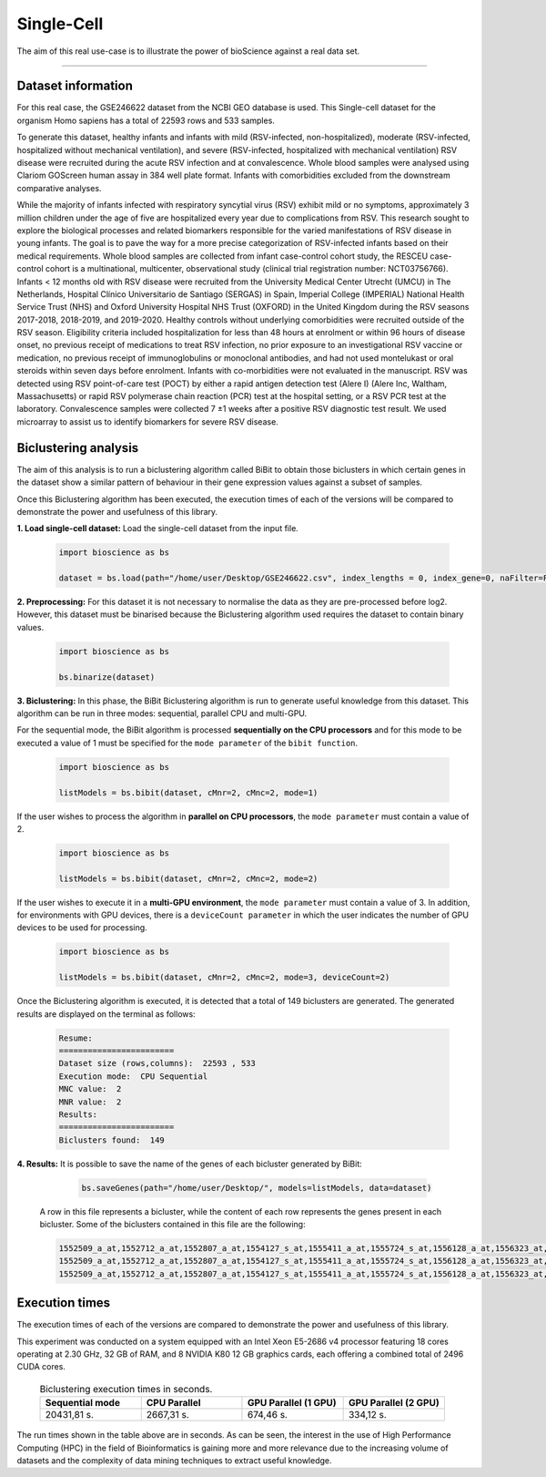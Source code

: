 Single-Cell
==========================

The aim of this real use-case is to illustrate the power of bioScience against a real data set.

----

Dataset information
^^^^^^^^^^^^^^^^^^^
For this real case, the GSE246622 dataset from the NCBI GEO database is used. This Single-cell dataset for the organism Homo sapiens has a total of 22593 rows and 533 samples.

To generate this dataset, healthy infants and infants with mild (RSV-infected, non-hospitalized), moderate (RSV-infected, hospitalized without mechanical ventilation), and severe (RSV-infected, hospitalized with mechanical ventilation) RSV disease were recruited during the acute RSV infection and at convalescence. Whole blood samples were analysed using Clariom GOScreen human assay in 384 well plate format. Infants with comorbidities excluded from the downstream comparative analyses.

While the majority of infants infected with respiratory syncytial virus (RSV) exhibit mild or no symptoms, approximately 3 million children under the age of five are hospitalized every year due to complications from RSV. This research sought to explore the biological processes and related biomarkers responsible for the varied manifestations of RSV disease in young infants. The goal is to pave the way for a more precise categorization of RSV-infected infants based on their medical requirements. Whole blood samples are collected from infant case-control cohort study, the RESCEU case-control cohort is a multinational, multicenter, observational study (clinical trial registration number: NCT03756766). Infants < 12 months old with RSV disease were recruited from the University Medical Center Utrecht (UMCU) in The Netherlands, Hospital Clínico Universitario de Santiago (SERGAS) in Spain, Imperial College (IMPERIAL) National Health Service Trust (NHS) and Oxford University Hospital NHS Trust (OXFORD) in the United Kingdom during the RSV seasons 2017-2018, 2018-2019, and 2019-2020. Healthy controls without underlying comorbidities were recruited outside of the RSV season. Eligibility criteria included hospitalization for less than 48 hours at enrolment or within 96 hours of disease onset, no previous receipt of medications to treat RSV infection, no prior exposure to an investigational RSV vaccine or medication, no previous receipt of immunoglobulins or monoclonal antibodies, and had not used montelukast or oral steroids within seven days before enrolment. Infants with co-morbidities were not evaluated in the manuscript. RSV was detected using RSV point-of-care test (POCT) by either a rapid antigen detection test (Alere I) (Alere Inc, Waltham, Massachusetts) or rapid RSV polymerase chain reaction (PCR) test at the hospital setting, or a RSV PCR test at the laboratory. Convalescence samples were collected 7 ±1 weeks after a positive RSV diagnostic test result. We used microarray to assist us to identify biomarkers for severe RSV disease.


Biclustering analysis
^^^^^^^^^^^^^^^^^^^^^
The aim of this analysis is to run a biclustering algorithm called BiBit to obtain those biclusters in which certain genes in the dataset show a similar pattern of behaviour in their gene expression values against a subset of samples.

Once this Biclustering algorithm has been executed, the execution times of each of the versions will be compared to demonstrate the power and usefulness of this library.

**1. Load single-cell dataset:** Load the single-cell dataset from the input file.

    .. code-block:: python

      import bioscience as bs

      dataset = bs.load(path="/home/user/Desktop/GSE246622.csv", index_lengths = 0, index_gene=0, naFilter=False, head = 0, separator=";")

**2. Preprocessing:** For this dataset it is not necessary to normalise the data as they are pre-processed before log2. However, this dataset must be binarised because the Biclustering algorithm used requires the dataset to contain binary values.

    .. code-block:: python

      import bioscience as bs

      bs.binarize(dataset)

**3. Biclustering:** In this phase, the BiBit Biclustering algorithm is run to generate useful knowledge from this dataset. This algorithm can be run in three modes: sequential, parallel CPU and multi-GPU.

For the sequential mode, the BiBit algorithm is processed **sequentially on the CPU processors** and for this mode to be executed a value of 1 must be specified for the ``mode parameter`` of the ``bibit function``. 

    .. code-block:: python

      import bioscience as bs

      listModels = bs.bibit(dataset, cMnr=2, cMnc=2, mode=1)

If the user wishes to process the algorithm in **parallel on CPU processors**, the ``mode parameter`` must contain a value of 2.

    .. code-block:: python

      import bioscience as bs

      listModels = bs.bibit(dataset, cMnr=2, cMnc=2, mode=2)

If the user wishes to execute it in a **multi-GPU environment**, the ``mode parameter`` must contain a value of 3. In addition, for environments with GPU devices, there is a ``deviceCount parameter`` in which the user indicates the number of GPU devices to be used for processing.

    .. code-block:: python

      import bioscience as bs

      listModels = bs.bibit(dataset, cMnr=2, cMnc=2, mode=3, deviceCount=2)

Once the Biclustering algorithm is executed, it is detected that a total of 149 biclusters are generated. The generated results are displayed on the terminal as follows:

    .. code-block:: console

      Resume:
      ========================
      Dataset size (rows,columns):  22593 , 533
      Execution mode:  CPU Sequential
      MNC value:  2
      MNR value:  2
      Results:
      ========================
      Biclusters found:  149

**4. Results:** It is possible to save the name of the genes of each bicluster generated by BiBit:

   .. code-block:: python
      
      bs.saveGenes(path="/home/user/Desktop/", models=listModels, data=dataset)
  
  A row in this file represents a bicluster, while the content of each row represents the genes present in each bicluster. Some of the biclusters contained in this file are the following:

  .. code-block:: console
      
      1552509_a_at,1552712_a_at,1552807_a_at,1554127_s_at,1555411_a_at,1555724_s_at,1556128_a_at,1556323_at,1556432_at,1556761_at,1557527_at,1557813_at,1557814_a_at,1558444_at,1558459_s_at,1558695_at,1558820_a_at,1559360_at,1559716_at,1559910_at,1560049_at,1560296_at,1562529_s_at,1568377_x_at,1569477_at,1569607_s_at,1569608_x_at,200078_s_at,200622_x_at,200643_at,200672_x_at,200678_x_at,200696_s_at,200838_at,200839_s_at,200878_at,200887_s_at,200897_s_at,200965_s_at,200968_s_at,200974_at,201058_s_at,201095_at,201105_at,201125_s_at,201147_s_at,201160_s_at,201251_at,201286_at,201287_s_at,201311_s_at,201328_at,201329_s_at,201341_at,201422_at,201427_s_at,201432_at,201441_at,201464_x_at,201466_s_at,201489_at,201531_at,201540_at,201605_x_at,201650_at,201656_at,201693_s_at,201722_s_at,201724_s_at,201752_s_at,201792_at,201826_s_at,201850_at,201911_s_at,201923_at,201928_at,201950_x_at,201968_s_at,201969_at,201983_s_at,201984_s_at,202023_at,202041_s_at,202090_s_at,202112_at,202120_x_at,202175_at,202242_at,202289_s_at,202311_s_at,202347_s_at,202379_s_at,202431_s_at,202620_s_at,202671_s_at,202690_s_at,202693_s_at,202697_at,202746_at,202747_s_at,202756_s_at,202794_at,202800_at,202920_at,202934_at,202943_s_at,202969_at,202973_x_at,203002_at,203041_s_at,203043_at,203065_s_at,203114_at,203167_at,203240_at,203243_s_at,203373_at,203407_at,203416_at,203417_at,203439_s_at,203454_s_at,203510_at,203542_s_at,203548_s_at,203570_at,203571_s_at,203661_s_at,203662_s_at,203752_s_at,203812_at,203878_s_at,203887_s_at,203888_at,203896_s_at,203910_at,203936_s_at,203940_s_at,203971_at,203981_s_at,204007_at,204011_at,204015_s_at,204017_at,204115_at,204151_x_at,204174_at,204204_at,204254_s_at,204255_s_at,204271_s_at,204319_s_at,204396_s_at,204438_at,204451_at,204482_at,204484_at,204527_at,204537_s_at,204606_at,204623_at,204677_at,204731_at,204766_s_at,204894_s_at,204923_at,204955_at,205020_s_at,205068_s_at,205070_at,205083_at,205200_at,205251_at,205290_s_at,205382_s_at,205392_s_at,205399_at,205483_s_at,205507_at,205522_at,205528_s_at,205529_s_at,205547_s_at,205593_s_at,205603_s_at,205604_at,205685_at,205686_s_at,205695_at,205794_s_at,205859_at,205882_x_at,205923_at,205941_s_at,206030_at,206049_at,206093_x_at,206109_at,206167_s_at,206171_at,206283_s_at,206284_x_at,206453_s_at,206481_s_at,206487_at,206637_at,206702_at,206737_at,206991_s_at,207002_s_at,207157_s_at,207173_x_at,207277_at,207283_at,207541_s_at,207542_s_at,207547_s_at,207761_s_at,207808_s_at,207857_at,207943_x_at,208002_s_at,208015_at,208070_s_at,208074_s_at,208091_s_at,208178_x_at,208498_s_at,208609_s_at,208636_at,208707_at,208760_at,208835_s_at,208837_at,208891_at,208892_s_at,208893_s_at,208981_at,208982_at,209011_at,209013_x_at,209030_s_at,209047_at,209074_s_at,209094_at,209121_x_at,209160_at,209189_at,209220_at,209288_s_at,209289_at,209290_s_at,209318_x_at,209359_x_at,209360_s_at,209377_s_at,209386_at,209387_s_at,209392_at,209393_s_at,209432_s_at,209481_at,209496_at,209543_s_at,209555_s_at,209568_s_at,209684_at,209687_at,209699_x_at,209763_at,209825_s_at,209836_x_at,209859_at,209883_at,209897_s_at,210026_s_at,210046_s_at,210051_at,210220_at,210461_s_at,210495_x_at,210511_s_at,210762_s_at,210790_s_at,210845_s_at,210886_x_at,210986_s_at,210999_s_at,211047_x_at,211139_s_at,211180_x_at,211719_x_at,211726_s_at,211924_s_at,211926_s_at,211998_at,212013_at,212071_s_at,212074_at,212097_at,212177_at,212240_s_at,212254_s_at,212256_at,212266_s_at,212353_at,212354_at,212412_at,212463_at,212464_s_at,212488_at,212489_at,212538_at,212558_at,212703_at,212730_at,212747_at,212810_s_at,212838_at,212866_at,212935_at,212942_s_at,212950_at,212951_at,213100_at,213102_at,213131_at,213236_at,213247_at,213258_at,213415_at,213451_x_at,213547_at,213645_at,213661_at,213725_x_at,213797_at,213894_at,213909_at,214264_s_at,214295_at,214315_x_at,214492_at,214505_s_at,214511_x_at,214721_x_at,214844_s_at,214850_at,214866_at,215012_at,215034_s_at,215206_at,215321_at,215322_at,215513_at,216331_at,216333_x_at,216442_x_at,216483_s_at,216594_x_at,216903_s_at,216950_s_at,217028_at,217047_s_at,217317_s_at,217617_at,217755_at,217762_s_at,217763_s_at,217764_s_at,217771_at,217871_s_at,217926_at,218062_x_at,218168_s_at,218190_s_at,218205_s_at,218254_s_at,218259_at,218486_at,218515_at,218546_at,218644_at,218656_s_at,218665_at,218668_s_at,218718_at,218736_s_at,218788_s_at,218876_at,218950_at,218966_at,218995_s_at,219064_at,219179_at,219213_at,219219_at,219247_s_at,219257_s_at,219288_at,219371_s_at,219402_s_at,219432_at,219455_at,219477_s_at,219557_s_at,219561_at,219569_s_at,219594_at,219655_at,219665_at,219694_at,219722_s_at,219725_at,219761_at,219806_s_at,219815_at,219821_s_at,219866_at,219874_at,219884_at,219911_s_at,219953_s_at,219957_at,220046_s_at,220150_s_at,220287_at,220698_at,220751_s_at,220864_s_at,220918_at,220945_x_at,220988_s_at,221009_s_at,221530_s_at,221569_at,221581_s_at,221698_s_at,221768_at,221833_at,221834_at,221841_s_at,221900_at,221928_at,222072_at,222162_s_at,222231_s_at,222303_at,222310_at,222311_s_at,222368_at,222386_s_at,222411_s_at,222449_at,222628_s_at,222747_s_at,222899_at,222911_s_at,222912_at,222983_s_at,223008_s_at,223037_at,223075_s_at,223095_at,223121_s_at,223168_at,223194_s_at,223207_x_at,223349_s_at,223378_at,223396_at,223449_at,223468_s_at,223492_s_at,223571_at,223604_at,224162_s_at,224184_s_at,224377_s_at,224435_at,224448_s_at,224566_at,224574_at,224587_at,224596_at,224608_s_at,224625_x_at,224637_at,224724_at,224794_s_at,224917_at,224970_at,224975_at,224976_at,224999_at,225102_at,225188_at,225212_at,225275_at,225304_s_at,225355_at,225369_at,225465_at,225474_at,225480_at,225503_at,225507_at,225516_at,225546_at,225575_at,225593_at,225627_s_at,225649_s_at,225656_at,225671_at,225720_at,225723_at,225797_at,225870_s_at,225915_at,225987_at,225990_at,226022_at,226027_at,226028_at,226038_at,226101_at,226103_at,226115_at,226136_at,226164_x_at,226210_s_at,226237_at,226244_at,226259_at,226303_at,226322_at,226372_at,226414_s_at,226451_at,226571_s_at,226625_at,226646_at,226673_at,226702_at,226806_s_at,226814_at,226822_at,226865_at,226872_at,226873_at,226899_at,226901_at,226902_at,226985_at,227058_at,227059_at,227093_at,227108_at,227140_at,227168_at,227297_at,227320_at,227410_at,227481_at,227520_at,227530_at,227609_at,227646_at,227654_at,227779_at,227780_s_at,227856_at,227874_at,227923_at,227948_at,228000_at,228063_s_at,228159_at,228173_at,228228_at,228234_at,228245_s_at,228264_at,228268_at,228287_at,228303_at,228339_at,228370_at,228372_at,228490_at,228618_at,228703_at,228754_at,228827_at,228890_at,228931_at,229055_at,229092_at,229296_at,229310_at,229344_x_at,229452_at,229487_at,229497_at,229661_at,229765_at,229796_at,229809_at,229860_x_at,229910_at,230132_at,230142_s_at,230158_at,230167_at,230212_at,230252_at,230275_at,230392_at,230440_at,230670_at,230707_at,230710_at,230711_at,230800_at,230959_at,231202_at,231371_at,231379_at,231382_at,231403_at,231807_at,231947_at,231991_at,232098_at,232120_at,232138_at,232154_at,232174_at,232204_at,232284_at,232304_at,232312_at,232436_at,232449_at,232469_x_at,232500_at,232510_s_at,232555_at,232570_s_at,232582_at,232628_at,232716_at,232874_at,232878_at,233044_at,233057_at,233130_at,233674_at,233868_x_at,234049_at,234103_at,234118_at,234609_at,234973_at,235306_at,235371_at,235458_at,235575_at,235629_at,235733_at,235751_s_at,235849_at,235956_at,236270_at,236297_at,236307_at,236545_at,236610_at,236699_at,236703_at,236752_at,236923_x_at,236949_at,237157_at,237249_at,237252_at,237849_at,238062_at,238066_at,238172_at,238736_at,238883_at,238905_at,238909_at,239297_at,239313_at,239331_at,239476_at,239519_at,239544_at,239725_at,239771_at,239901_at,239907_at,239923_at,240105_at,240156_at,240165_at,240173_at,240568_at,240758_at,240890_at,240991_at,241233_x_at,241457_at,241722_x_at,241864_x_at,241905_at,242040_at,242074_at,242133_s_at,242290_at,242320_at,242362_at,242452_at,242494_at,242671_at,242849_at,242904_x_at,242931_at,243006_at,243206_at,243276_at,243768_at,243933_at,244310_at,244347_at,244674_at,244677_at,244699_at,244876_at,266_s_at,32625_at,35147_at,35820_at,40687_at,41644_at,41856_at,43427_at,49452_at,52651_at,53991_at,AFFX-HUMISGF3A/M97935_3_at
      1552509_a_at,1552712_a_at,1552807_a_at,1554127_s_at,1555411_a_at,1555724_s_at,1556128_a_at,1556323_at,1556432_at,1556761_at,1557527_at,1557813_at,1557814_a_at,1558444_at,1558459_s_at,1558695_at,1558820_a_at,1559360_at,1559716_at,1559910_at,1560049_at,1560296_at,1562529_s_at,1568377_x_at,1569477_at,1569607_s_at,1569608_x_at,200078_s_at,200622_x_at,200643_at,200672_x_at,200678_x_at,200696_s_at,200838_at,200839_s_at,200878_at,200887_s_at,200897_s_at,200965_s_at,200968_s_at,200974_at,201058_s_at,201095_at,201105_at,201125_s_at,201147_s_at,201160_s_at,201251_at,201286_at,201287_s_at,201311_s_at,201328_at,201329_s_at,201341_at,201422_at,201427_s_at,201432_at,201441_at,201464_x_at,201466_s_at,201489_at,201531_at,201540_at,201605_x_at,201650_at,201656_at,201693_s_at,201722_s_at,201724_s_at,201752_s_at,201792_at,201826_s_at,201850_at,201911_s_at,201923_at,201928_at,201950_x_at,201968_s_at,201969_at,201983_s_at,201984_s_at,202023_at,202041_s_at,202090_s_at,202112_at,202120_x_at,202175_at,202242_at,202289_s_at,202311_s_at,202347_s_at,202379_s_at,202431_s_at,202620_s_at,202671_s_at,202690_s_at,202693_s_at,202697_at,202746_at,202747_s_at,202756_s_at,202794_at,202800_at,202920_at,202934_at,202943_s_at,202969_at,202973_x_at,203002_at,203041_s_at,203043_at,203065_s_at,203114_at,203167_at,203240_at,203243_s_at,203373_at,203407_at,203416_at,203417_at,203439_s_at,203454_s_at,203510_at,203542_s_at,203548_s_at,203570_at,203571_s_at,203661_s_at,203662_s_at,203752_s_at,203812_at,203878_s_at,203887_s_at,203888_at,203896_s_at,203910_at,203936_s_at,203940_s_at,203971_at,203981_s_at,204007_at,204011_at,204015_s_at,204017_at,204115_at,204151_x_at,204174_at,204204_at,204254_s_at,204255_s_at,204271_s_at,204319_s_at,204396_s_at,204438_at,204451_at,204482_at,204484_at,204527_at,204537_s_at,204606_at,204623_at,204677_at,204731_at,204766_s_at,204894_s_at,204923_at,204955_at,205020_s_at,205068_s_at,205070_at,205083_at,205200_at,205251_at,205290_s_at,205382_s_at,205392_s_at,205399_at,205483_s_at,205507_at,205522_at,205528_s_at,205529_s_at,205547_s_at,205593_s_at,205603_s_at,205604_at,205685_at,205686_s_at,205695_at,205794_s_at,205859_at,205882_x_at,205923_at,205941_s_at,206049_at,206093_x_at,206109_at,206167_s_at,206171_at,206283_s_at,206284_x_at,206348_s_at,206453_s_at,206481_s_at,206487_at,206637_at,206702_at,206737_at,206991_s_at,207002_s_at,207157_s_at,207173_x_at,207277_at,207283_at,207357_s_at,207541_s_at,207547_s_at,207761_s_at,207808_s_at,207857_at,207943_x_at,208002_s_at,208015_at,208070_s_at,208074_s_at,208091_s_at,208498_s_at,208609_s_at,208636_at,208707_at,208760_at,208835_s_at,208837_at,208891_at,208892_s_at,208893_s_at,208982_at,209011_at,209013_x_at,209030_s_at,209047_at,209074_s_at,209094_at,209121_x_at,209160_at,209189_at,209220_at,209288_s_at,209289_at,209290_s_at,209318_x_at,209359_x_at,209360_s_at,209377_s_at,209386_at,209392_at,209393_s_at,209432_s_at,209481_at,209496_at,209543_s_at,209555_s_at,209568_s_at,209684_at,209687_at,209699_x_at,209763_at,209825_s_at,209836_x_at,209859_at,209897_s_at,209917_s_at,210026_s_at,210046_s_at,210051_at,210220_at,210461_s_at,210495_x_at,210511_s_at,210762_s_at,210790_s_at,210845_s_at,210886_x_at,210986_s_at,210999_s_at,211047_x_at,211180_x_at,211719_x_at,211726_s_at,211924_s_at,211926_s_at,211998_at,212013_at,212071_s_at,212074_at,212097_at,212177_at,212240_s_at,212254_s_at,212256_at,212266_s_at,212353_at,212354_at,212412_at,212463_at,212464_s_at,212488_at,212489_at,212538_at,212558_at,212703_at,212730_at,212747_at,212810_s_at,212838_at,212866_at,212935_at,212942_s_at,212950_at,212951_at,213100_at,213102_at,213131_at,213236_at,213247_at,213258_at,213415_at,213451_x_at,213547_at,213645_at,213661_at,213725_x_at,213797_at,213909_at,214264_s_at,214295_at,214315_x_at,214492_at,214505_s_at,214511_x_at,214844_s_at,214850_at,214866_at,215012_at,215034_s_at,215206_at,215321_at,215322_at,215513_at,216331_at,216333_x_at,216442_x_at,216483_s_at,216594_x_at,216903_s_at,216950_s_at,217028_at,217047_s_at,217317_s_at,217617_at,217755_at,217762_s_at,217763_s_at,217764_s_at,217771_at,217871_s_at,217926_at,218062_x_at,218168_s_at,218190_s_at,218205_s_at,218254_s_at,218259_at,218486_at,218515_at,218546_at,218644_at,218656_s_at,218665_at,218668_s_at,218718_at,218736_s_at,218788_s_at,218876_at,218950_at,218966_at,218995_s_at,219064_at,219179_at,219213_at,219219_at,219247_s_at,219257_s_at,219288_at,219371_s_at,219402_s_at,219432_at,219455_at,219477_s_at,219557_s_at,219561_at,219569_s_at,219594_at,219655_at,219665_at,219694_at,219722_s_at,219725_at,219806_s_at,219815_at,219821_s_at,219866_at,219874_at,219884_at,219911_s_at,219953_s_at,219957_at,220046_s_at,220150_s_at,220287_at,220698_at,220751_s_at,220864_s_at,220918_at,220945_x_at,220988_s_at,221009_s_at,221530_s_at,221569_at,221581_s_at,221698_s_at,221768_at,221833_at,221834_at,221841_s_at,221900_at,221928_at,222072_at,222162_s_at,222218_s_at,222231_s_at,222303_at,222311_s_at,222368_at,222386_s_at,222411_s_at,222449_at,222628_s_at,222747_s_at,222899_at,222911_s_at,222912_at,222983_s_at,223008_s_at,223037_at,223075_s_at,223095_at,223121_s_at,223168_at,223194_s_at,223207_x_at,223328_at,223349_s_at,223378_at,223396_at,223449_at,223468_s_at,223492_s_at,223571_at,223604_at,224162_s_at,224184_s_at,224377_s_at,224435_at,224448_s_at,224566_at,224574_at,224587_at,224596_at,224608_s_at,224625_x_at,224637_at,224724_at,224794_s_at,224917_at,224970_at,224975_at,224976_at,224999_at,225102_at,225188_at,225212_at,225275_at,225301_s_at,225304_s_at,225355_at,225369_at,225465_at,225474_at,225480_at,225503_at,225507_at,225516_at,225546_at,225575_at,225593_at,225627_s_at,225649_s_at,225656_at,225671_at,225720_at,225723_at,225797_at,225870_s_at,225915_at,225987_at,225990_at,226022_at,226027_at,226028_at,226038_at,226101_at,226103_at,226115_at,226136_at,226164_x_at,226210_s_at,226237_at,226244_at,226259_at,226303_at,226322_at,226372_at,226414_s_at,226451_at,226571_s_at,226625_at,226646_at,226673_at,226702_at,226806_s_at,226814_at,226822_at,226865_at,226873_at,226899_at,226901_at,226902_at,226985_at,227058_at,227059_at,227093_at,227108_at,227140_at,227168_at,227297_at,227320_at,227410_at,227481_at,227520_at,227530_at,227609_at,227646_at,227654_at,227779_at,227856_at,227874_at,227923_at,227948_at,228000_at,228063_s_at,228159_at,228173_at,228228_at,228234_at,228245_s_at,228264_at,228268_at,228287_at,228303_at,228339_at,228370_at,228372_at,228490_at,228618_at,228703_at,228754_at,228827_at,228890_at,228931_at,229055_at,229092_at,229296_at,229310_at,229344_x_at,229452_at,229487_at,229497_at,229661_at,229795_at,229796_at,229809_at,229860_x_at,229910_at,230132_at,230142_s_at,230158_at,230167_at,230212_at,230252_at,230275_at,230392_at,230440_at,230670_at,230707_at,230710_at,230711_at,230800_at,230959_at,231202_at,231371_at,231379_at,231382_at,231403_at,231807_at,231947_at,231991_at,232098_at,232120_at,232138_at,232154_at,232174_at,232204_at,232284_at,232304_at,232312_at,232436_at,232449_at,232469_x_at,232500_at,232510_s_at,232555_at,232570_s_at,232582_at,232628_at,232716_at,232878_at,233044_at,233057_at,233130_at,233674_at,233868_x_at,234103_at,234118_at,234609_at,234973_at,235306_at,235371_at,235458_at,235575_at,235629_at,235733_at,235751_s_at,235849_at,235956_at,236044_at,236270_at,236297_at,236307_at,236545_at,236610_at,236699_at,236703_at,236752_at,236923_x_at,236949_at,237157_at,237249_at,237252_at,237849_at,238062_at,238066_at,238172_at,238736_at,238883_at,238905_at,238909_at,239286_at,239297_at,239313_at,239331_at,239476_at,239519_at,239544_at,239725_at,239771_at,239901_at,239907_at,239923_at,240105_at,240156_at,240165_at,240173_at,240568_at,240890_at,240991_at,241233_x_at,241457_at,241722_x_at,241864_x_at,242040_at,242074_at,242133_s_at,242290_at,242320_at,242362_at,242452_at,242494_at,242671_at,242849_at,242904_x_at,243006_at,243206_at,243276_at,243768_at,243933_at,244310_at,244347_at,244674_at,244677_at,244699_at,244876_at,266_s_at,32625_at,35147_at,35820_at,40687_at,41644_at,41856_at,43427_at,49452_at,52651_at,53991_at,AFFX-HUMISGF3A/M97935_3_at
      1552509_a_at,1552712_a_at,1552807_a_at,1554127_s_at,1555411_a_at,1555724_s_at,1556128_a_at,1556323_at,1556432_at,1556761_at,1557813_at,1557814_a_at,1558444_at,1558459_s_at,1558695_at,1558820_a_at,1559360_at,1559696_at,1559716_at,1559910_at,1560049_at,1560296_at,1562529_s_at,1568377_x_at,1569477_at,1569607_s_at,1569608_x_at,200078_s_at,200622_x_at,200643_at,200672_x_at,200678_x_at,200696_s_at,200838_at,200839_s_at,200878_at,200887_s_at,200897_s_at,200965_s_at,200968_s_at,200974_at,201058_s_at,201095_at,201105_at,201125_s_at,201147_s_at,201160_s_at,201251_at,201286_at,201287_s_at,201311_s_at,201328_at,201329_s_at,201341_at,201422_at,201427_s_at,201432_at,201441_at,201464_x_at,201466_s_at,201489_at,201531_at,201540_at,201605_x_at,201650_at,201656_at,201693_s_at,201722_s_at,201724_s_at,201752_s_at,201792_at,201826_s_at,201850_at,201911_s_at,201923_at,201928_at,201950_x_at,201968_s_at,201969_at,201983_s_at,201984_s_at,202023_at,202041_s_at,202090_s_at,202112_at,202120_x_at,202175_at,202242_at,202289_s_at,202311_s_at,202347_s_at,202379_s_at,202431_s_at,202620_s_at,202671_s_at,202690_s_at,202693_s_at,202697_at,202746_at,202747_s_at,202756_s_at,202794_at,202800_at,202920_at,202934_at,202943_s_at,202969_at,202973_x_at,203002_at,203041_s_at,203043_at,203065_s_at,203072_at,203114_at,203167_at,203240_at,203243_s_at,203373_at,203407_at,203416_at,203417_at,203439_s_at,203454_s_at,203510_at,203542_s_at,203548_s_at,203570_at,203571_s_at,203661_s_at,203662_s_at,203752_s_at,203812_at,203878_s_at,203887_s_at,203888_at,203896_s_at,203910_at,203936_s_at,203940_s_at,203971_at,203981_s_at,204007_at,204011_at,204015_s_at,204017_at,204115_at,204151_x_at,204174_at,204204_at,204254_s_at,204255_s_at,204271_s_at,204305_at,204319_s_at,204396_s_at,204438_at,204451_at,204482_at,204484_at,204527_at,204537_s_at,204606_at,204623_at,204677_at,204731_at,204766_s_at,204894_s_at,204923_at,204955_at,205020_s_at,205068_s_at,205070_at,205083_at,205200_at,205251_at,205290_s_at,205382_s_at,205392_s_at,205399_at,205483_s_at,205507_at,205522_at,205528_s_at,205529_s_at,205547_s_at,205593_s_at,205603_s_at,205604_at,205685_at,205686_s_at,205687_at,205695_at,205794_s_at,205859_at,205882_x_at,205923_at,205941_s_at,206049_at,206093_x_at,206109_at,206167_s_at,206171_at,206283_s_at,206284_x_at,206453_s_at,206481_s_at,206487_at,206637_at,206702_at,206737_at,206991_s_at,207002_s_at,207157_s_at,207173_x_at,207277_at,207283_at,207541_s_at,207547_s_at,207761_s_at,207808_s_at,207857_at,207943_x_at,208002_s_at,208015_at,208070_s_at,208074_s_at,208091_s_at,208498_s_at,208609_s_at,208636_at,208707_at,208760_at,208835_s_at,208837_at,208891_at,208892_s_at,208893_s_at,208982_at,209011_at,209013_x_at,209030_s_at,209047_at,209074_s_at,209094_at,209121_x_at,209160_at,209189_at,209220_at,209288_s_at,209289_at,209290_s_at,209318_x_at,209359_x_at,209360_s_at,209377_s_at,209386_at,209392_at,209393_s_at,209432_s_at,209481_at,209496_at,209543_s_at,209555_s_at,209568_s_at,209684_at,209687_at,209699_x_at,209763_at,209825_s_at,209836_x_at,209859_at,209897_s_at,210026_s_at,210046_s_at,210051_at,210220_at,210461_s_at,210495_x_at,210511_s_at,210762_s_at,210790_s_at,210845_s_at,210886_x_at,210986_s_at,210999_s_at,211047_x_at,211180_x_at,211719_x_at,211726_s_at,211924_s_at,211926_s_at,211998_at,212013_at,212071_s_at,212074_at,212097_at,212177_at,212240_s_at,212254_s_at,212256_at,212266_s_at,212344_at,212353_at,212354_at,212412_at,212463_at,212464_s_at,212488_at,212489_at,212538_at,212558_at,212703_at,212730_at,212747_at,212810_s_at,212838_at,212866_at,212935_at,212942_s_at,212950_at,212951_at,213100_at,213102_at,213131_at,213236_at,213247_at,213258_at,213415_at,213451_x_at,213547_at,213645_at,213661_at,213725_x_at,213797_at,213900_at,213909_at,214073_at,214295_at,214315_x_at,214492_at,214505_s_at,214511_x_at,214765_s_at,214844_s_at,214850_at,214866_at,215012_at,215034_s_at,215206_at,215321_at,215322_at,215513_at,216331_at,216333_x_at,216442_x_at,216483_s_at,216594_x_at,216903_s_at,216950_s_at,217028_at,217047_s_at,217317_s_at,217617_at,217755_at,217762_s_at,217763_s_at,217764_s_at,217771_at,217871_s_at,217926_at,218062_x_at,218168_s_at,218190_s_at,218205_s_at,218254_s_at,218259_at,218486_at,218515_at,218546_at,218644_at,218656_s_at,218665_at,218668_s_at,218718_at,218736_s_at,218788_s_at,218876_at,218950_at,218966_at,218995_s_at,219064_at,219179_at,219213_at,219219_at,219247_s_at,219257_s_at,219288_at,219371_s_at,219402_s_at,219432_at,219455_at,219477_s_at,219557_s_at,219561_at,219569_s_at,219594_at,219655_at,219665_at,219694_at,219722_s_at,219725_at,219806_s_at,219815_at,219821_s_at,219866_at,219874_at,219884_at,219911_s_at,219953_s_at,219957_at,220046_s_at,220150_s_at,220287_at,220698_at,220751_s_at,220864_s_at,220918_at,220945_x_at,220988_s_at,221009_s_at,221530_s_at,221569_at,221581_s_at,221698_s_at,221768_at,221833_at,221834_at,221841_s_at,221900_at,221928_at,222072_at,222162_s_at,222231_s_at,222303_at,222311_s_at,222368_at,222378_at,222386_s_at,222411_s_at,222449_at,222628_s_at,222747_s_at,222899_at,222911_s_at,222912_at,222983_s_at,223008_s_at,223037_at,223075_s_at,223095_at,223121_s_at,223168_at,223194_s_at,223207_x_at,223349_s_at,223378_at,223396_at,223449_at,223468_s_at,223492_s_at,223571_at,223604_at,224162_s_at,224184_s_at,224377_s_at,224435_at,224448_s_at,224566_at,224574_at,224587_at,224596_at,224608_s_at,224625_x_at,224637_at,224724_at,224794_s_at,224917_at,224970_at,224975_at,224976_at,224999_at,225102_at,225188_at,225212_at,225275_at,225304_s_at,225355_at,225369_at,225465_at,225474_at,225480_at,225503_at,225507_at,225516_at,225546_at,225575_at,225593_at,225627_s_at,225649_s_at,225656_at,225671_at,225720_at,225723_at,225797_at,225870_s_at,225915_at,225987_at,225990_at,226022_at,226027_at,226028_at,226038_at,226101_at,226103_at,226115_at,226136_at,226164_x_at,226210_s_at,226237_at,226244_at,226259_at,226303_at,226322_at,226372_at,226414_s_at,226451_at,226459_at,226571_s_at,226625_at,226646_at,226673_at,226702_at,226806_s_at,226814_at,226822_at,226865_at,226873_at,226899_at,226901_at,226902_at,226985_at,227058_at,227059_at,227093_at,227108_at,227140_at,227168_at,227297_at,227320_at,227410_at,227481_at,227520_at,227530_at,227609_at,227646_at,227654_at,227762_at,227779_at,227856_at,227874_at,227923_at,227948_at,228000_at,228063_s_at,228159_at,228173_at,228228_at,228234_at,228245_s_at,228264_at,228268_at,228287_at,228303_at,228339_at,228370_at,228372_at,228490_at,228618_at,228703_at,228754_at,228827_at,228854_at,228890_at,229055_at,229092_at,229296_at,229310_at,229344_x_at,229452_at,229487_at,229497_at,229661_at,229796_at,229809_at,229860_x_at,229910_at,229968_at,230132_at,230142_s_at,230158_at,230167_at,230212_at,230252_at,230275_at,230392_at,230440_at,230660_at,230670_at,230707_at,230710_at,230711_at,230800_at,230959_at,231202_at,231371_at,231379_at,231382_at,231403_at,231807_at,231947_at,231991_at,232098_at,232120_at,232138_at,232154_at,232166_at,232174_at,232204_at,232284_at,232304_at,232312_at,232436_at,232449_at,232469_x_at,232476_at,232500_at,232510_s_at,232541_at,232555_at,232570_s_at,232582_at,232584_at,232628_at,232716_at,232878_at,233004_x_at,233044_at,233057_at,233130_at,233214_at,233674_at,233868_x_at,234044_at,234086_at,234103_at,234118_at,234609_at,234973_at,235077_at,235122_at,235306_at,235371_at,235458_at,235575_at,235629_at,235733_at,235751_s_at,235849_at,235956_at,236270_at,236297_at,236307_at,236545_at,236610_at,236699_at,236703_at,236752_at,236923_x_at,236949_at,237157_at,237249_at,237252_at,237849_at,238062_at,238066_at,238172_at,238317_x_at,238736_at,238883_at,238905_at,238909_at,238964_at,239297_at,239313_at,239331_at,239476_at,239519_at,239544_at,239725_at,239771_at,239826_at,239901_at,239907_at,239923_at,240105_at,240156_at,240165_at,240173_at,240568_at,240890_at,240991_at,241233_x_at,241457_at,241722_x_at,241864_x_at,242040_at,242074_at,242133_s_at,242188_at,242290_at,242320_at,242362_at,242452_at,242494_at,242625_at,242671_at,242763_at,242849_at,242904_x_at,242957_at,243006_at,243206_at,243276_at,243416_at,243768_at,243933_at,244310_at,244347_at,244548_at,244674_at,244677_at,244699_at,244876_at,266_s_at,32625_at,35147_at,35820_at,40687_at,41644_at,41856_at,43427_at,49452_at,52651_at,53991_at,AFFX-HUMISGF3A/M97935_3_at

Execution times
^^^^^^^^^^^^^^^
The execution times of each of the versions are compared to demonstrate the power and usefulness of this library.

This experiment was conducted on a system equipped with an Intel Xeon E5-2686 v4 processor featuring 18 cores operating at 2.30 GHz, 32 GB of RAM, and 8 NVIDIA K80 12 GB graphics cards, each offering a combined total of 2496 CUDA cores.

  ..  csv-table:: Biclustering execution times in seconds.
    :header: "Sequential mode", "CPU Parallel", "GPU Parallel (1 GPU)", "GPU Parallel (2 GPU)"
    :widths: 25, 25, 25, 25

    "20431,81 s.","2667,31 s.","674,46 s.","334,12 s."

The run times shown in the table above are in seconds. As can be seen, the interest in the use of High Performance Computing (HPC) in the field of Bioinformatics is gaining more and more relevance due to the increasing volume of datasets and the complexity of data mining techniques to extract useful knowledge.

